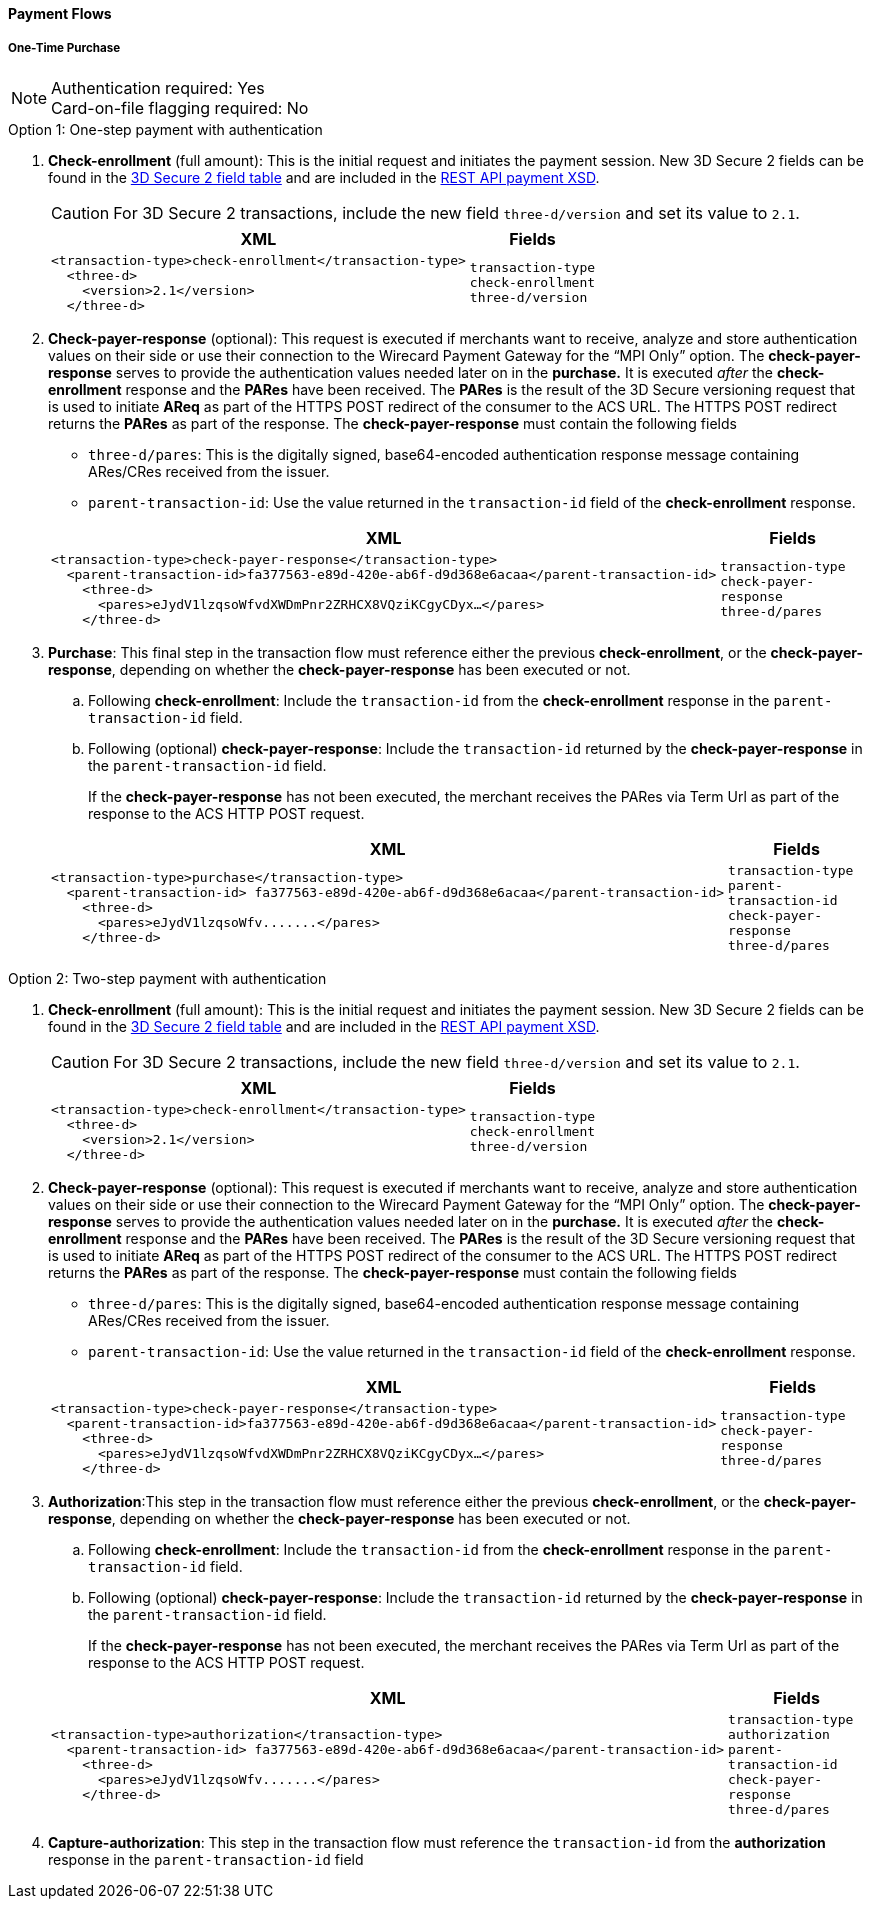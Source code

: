 [#API_CC_3DS2_PaymentFlows]
==== Payment Flows

[#API_CC_3DS2_PaymentFlows_OneTimePurchase]
===== One-Time Purchase

[NOTE]
====
Authentication required: Yes +
Card-on-file flagging required: No 
====

.Option 1: One-step payment with authentication

. *Check-enrollment* (full amount): This is the initial request and initiates the payment session. New 3D Secure 2 fields can be found in the <<CreditCard_3DS2_Fields, 3D Secure 2 field table>> and are included in the <<Appendix_Xml, REST API payment XSD>>. 
+
CAUTION: For 3D Secure 2 transactions, include the new field ``three-d/version`` and set its value to ``2.1``.
+
[%autowidth]
|===
|XML |Fields

a|
----
<transaction-type>check-enrollment</transaction-type>
  <three-d>
    <version>2.1</version>
  </three-d> 
----
m|transaction-type +
check-enrollment +
three-d/version
|===
+
. *Check-payer-response* (optional): This request is executed if merchants want to receive, analyze and store authentication values on their side or use their connection to the Wirecard Payment Gateway for the “MPI Only” option.  The *check-payer-response* serves to provide the authentication values needed later on in the *purchase.* It is executed _after_ the *check-enrollment* response and the *PARes* have been received. The *PARes* is the result of the 3D Secure versioning request that is used to initiate *AReq* as part of the HTTPS POST redirect of the consumer to the ACS URL. The HTTPS POST redirect returns the *PARes* as part of the response. The *check-payer-response* must contain the following fields
 - ``three-d/pares``: This is the digitally signed, base64-encoded authentication response message containing ARes/CRes received from the issuer.
 - ``parent-transaction-id``: Use the value returned in the ``transaction-id`` field of the *check-enrollment* response.

+
[%autowidth]
|===
|XML |Fields

a|
----
<transaction-type>check-payer-response</transaction-type>
  <parent-transaction-id>fa377563-e89d-420e-ab6f-d9d368e6acaa</parent-transaction-id>
    <three-d>
      <pares>eJydV1lzqsoWfvdXWDmPnr2ZRHCX8VQziKCgyCDyx…</pares>
    </three-d> 
----
m|transaction-type +
check-payer-response +
three-d/pares
|===
+
. *Purchase*: This final step in the transaction flow must reference either the previous *check-enrollment*, or the *check-payer-response*, depending on whether the *check-payer-response* has been executed or not.

.. Following *check-enrollment*: Include the ``transaction-id`` from the *check-enrollment* response in the ``parent-transaction-id`` field.
.. Following (optional) *check-payer-response*: Include the ``transaction-id`` returned by the *check-payer-response* in the ``parent-transaction-id`` field.

+
If the *check-payer-response* has not been executed, the merchant receives the PARes via Term Url as part of the response to the ACS HTTP POST request.

+
[%autowidth]
|===
|XML |Fields

a|
----
<transaction-type>purchase</transaction-type>
  <parent-transaction-id> fa377563-e89d-420e-ab6f-d9d368e6acaa</parent-transaction-id>
    <three-d>
      <pares>eJydV1lzqsoWfv.......</pares> 
    </three-d> 
----
m|transaction-type +
parent-transaction-id +
check-payer-response +
three-d/pares
|===

.Option 2: Two-step payment with authentication

. *Check-enrollment* (full amount): This is the initial request and initiates the payment session. New 3D Secure 2 fields can be found in the <<CreditCard_3DS2_Fields, 3D Secure 2 field table>> and are included in the <<Appendix_Xml, REST API payment XSD>>. 
+
CAUTION: For 3D Secure 2 transactions, include the new field ``three-d/version`` and set its value to ``2.1``.
+
[%autowidth]
|===
|XML |Fields

a|
----
<transaction-type>check-enrollment</transaction-type>
  <three-d>
    <version>2.1</version>
  </three-d> 
----
m|transaction-type +
check-enrollment +
three-d/version
|===
+
. *Check-payer-response* (optional): This request is executed if merchants want to receive, analyze and store authentication values on their side or use their connection to the Wirecard Payment Gateway for the “MPI Only” option.  The *check-payer-response* serves to provide the authentication values needed later on in the *purchase.* It is executed _after_ the *check-enrollment* response and the *PARes* have been received. The *PARes* is the result of the 3D Secure versioning request that is used to initiate *AReq* as part of the HTTPS POST redirect of the consumer to the ACS URL. The HTTPS POST redirect returns the *PARes* as part of the response. The *check-payer-response* must contain the following fields
 - ``three-d/pares``: This is the digitally signed, base64-encoded authentication response message containing ARes/CRes received from the issuer.
 - ``parent-transaction-id``: Use the value returned in the ``transaction-id`` field of the *check-enrollment* response.

+
[%autowidth]
|===
|XML |Fields

a|
----
<transaction-type>check-payer-response</transaction-type>
  <parent-transaction-id>fa377563-e89d-420e-ab6f-d9d368e6acaa</parent-transaction-id>
    <three-d>
      <pares>eJydV1lzqsoWfvdXWDmPnr2ZRHCX8VQziKCgyCDyx…</pares>
    </three-d> 
----
m|transaction-type +
check-payer-response +
three-d/pares
|===

. *Authorization*:This step in the transaction flow must reference either the previous *check-enrollment*, or the *check-payer-response*, depending on whether the *check-payer-response* has been executed or not.

.. Following *check-enrollment*: Include the ``transaction-id`` from the *check-enrollment* response in the ``parent-transaction-id`` field.
.. Following (optional) *check-payer-response*: Include the ``transaction-id`` returned by the *check-payer-response* in the ``parent-transaction-id`` field.


+
If the *check-payer-response* has not been executed, the merchant receives the PARes via Term Url as part of the response to the ACS HTTP POST request.

+
[%autowidth]
|===
|XML |Fields

a|
----
<transaction-type>authorization</transaction-type>
  <parent-transaction-id> fa377563-e89d-420e-ab6f-d9d368e6acaa</parent-transaction-id>
    <three-d>
      <pares>eJydV1lzqsoWfv.......</pares> 
    </three-d> 
----
m|transaction-type +
authorization +
parent-transaction-id +
check-payer-response +
three-d/pares
|===
+
. *Capture-authorization*: This step in the transaction flow must reference the ``transaction-id`` from the *authorization* response in the ``parent-transaction-id`` field

